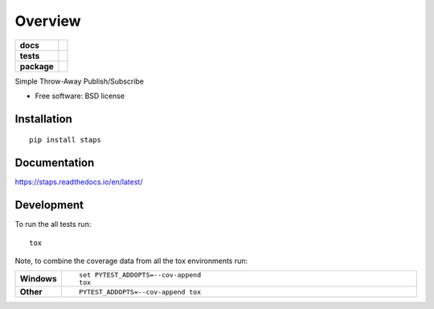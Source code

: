 ========
Overview
========

.. start-badges

.. list-table::
    :stub-columns: 1

    * - docs
      - |docs|
    * - tests
      - | |travis| |requires|
        | |codecov|
    * - package
      - |version| |downloads| |wheel| |supported-versions| |supported-implementations|

.. |docs| image:: https://readthedocs.org/projects/staps/badge/?style=flat
    :target: https://readthedocs.org/projects/staps
    :alt: Documentation Status

.. |travis| image:: https://travis-ci.org/fladi/staps.svg?branch=master
    :alt: Travis-CI Build Status
    :target: https://travis-ci.org/fladi/staps

.. |requires| image:: https://requires.io/github/fladi/staps/requirements.svg?branch=master
    :alt: Requirements Status
    :target: https://requires.io/github/fladi/staps/requirements/?branch=master

.. |codecov| image:: https://codecov.io/github/fladi/staps/coverage.svg?branch=master
    :alt: Coverage Status
    :target: https://codecov.io/github/fladi/staps

.. |version| image:: https://img.shields.io/pypi/v/staps.svg?style=flat
    :alt: PyPI Package latest release
    :target: https://pypi.python.org/pypi/staps

.. |downloads| image:: https://img.shields.io/pypi/dm/staps.svg?style=flat
    :alt: PyPI Package monthly downloads
    :target: https://pypi.python.org/pypi/staps

.. |wheel| image:: https://img.shields.io/pypi/wheel/staps.svg?style=flat
    :alt: PyPI Wheel
    :target: https://pypi.python.org/pypi/staps

.. |supported-versions| image:: https://img.shields.io/pypi/pyversions/staps.svg?style=flat
    :alt: Supported versions
    :target: https://pypi.python.org/pypi/staps

.. |supported-implementations| image:: https://img.shields.io/pypi/implementation/staps.svg?style=flat
    :alt: Supported implementations
    :target: https://pypi.python.org/pypi/staps


.. end-badges

Simple Throw-Away Publish/Subscribe

* Free software: BSD license

Installation
============

::

    pip install staps

Documentation
=============

https://staps.readthedocs.io/en/latest/

Development
===========

To run the all tests run::

    tox

Note, to combine the coverage data from all the tox environments run:

.. list-table::
    :widths: 10 90
    :stub-columns: 1

    - - Windows
      - ::

            set PYTEST_ADDOPTS=--cov-append
            tox

    - - Other
      - ::

            PYTEST_ADDOPTS=--cov-append tox
